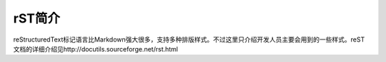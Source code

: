 ===================
rST简介
===================


reStructuredText标记语言比Markdown强大很多，支持多种排版样式。不过这里只介绍开发人员主要会用到的一些样式。reST文档的详细介绍见http://docutils.sourceforge.net/rst.html




